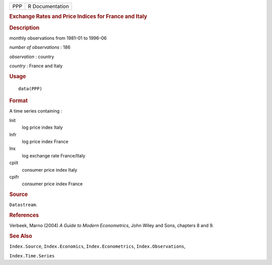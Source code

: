 .. container::

   .. container::

      === ===============
      PPP R Documentation
      === ===============

      .. rubric:: Exchange Rates and Price Indices for France and Italy
         :name: exchange-rates-and-price-indices-for-france-and-italy

      .. rubric:: Description
         :name: description

      monthly observations from 1981–01 to 1996–06

      *number of observations* : 186

      *observation* : country

      *country* : France and Italy

      .. rubric:: Usage
         :name: usage

      ::

         data(PPP)

      .. rubric:: Format
         :name: format

      A time series containing :

      lnit
         log price index Italy

      lnfr
         log price index France

      lnx
         log exchange rate France/Italy

      cpiit
         consumer price index Italy

      cpifr
         consumer price index France

      .. rubric:: Source
         :name: source

      ``Datastream``.

      .. rubric:: References
         :name: references

      Verbeek, Marno (2004) *A Guide to Modern Econometrics*, John Wiley
      and Sons, chapters 8 and 9.

      .. rubric:: See Also
         :name: see-also

      ``Index.Source``, ``Index.Economics``, ``Index.Econometrics``,
      ``Index.Observations``,

      ``Index.Time.Series``
